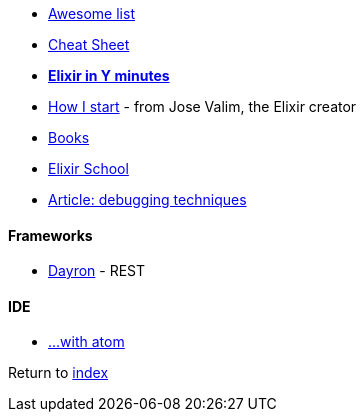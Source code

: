 * https://github.com/h4cc/awesome-elixir[Awesome list]
* https://media.pragprog.com/titles/elixir/ElixirCheat.pdf[Cheat Sheet]
* https://learnxinyminutes.com/docs/elixir[*Elixir in Y minutes*]
* http://howistart.org/posts/elixir/1/index.html[How I start] - from Jose Valim, the Elixir creator
* https://github.com/sger/ElixirBooks[Books]
* https://elixirschool.com[Elixir School]
* http://blog.plataformatec.com.br/2016/04/debugging-techniques-in-elixir-lang[Article: debugging techniques]

#### Frameworks
* http://inaka.net/blog/2016/05/24/introducing-dayron[Dayron] - REST

#### IDE
* https://github.com/msaraiva/atom-elixir[...with atom]

Return to link:README.adoc[index]
